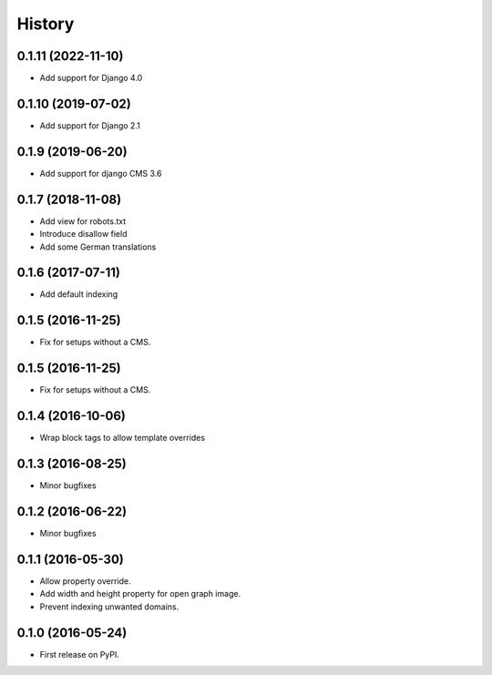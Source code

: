 .. :changelog:

History
-------

0.1.11 (2022-11-10)
+++++++++++++++++++

* Add support for Django 4.0

0.1.10 (2019-07-02)
+++++++++++++++++++

* Add support for Django 2.1

0.1.9 (2019-06-20)
++++++++++++++++++

* Add support for django CMS 3.6

0.1.7 (2018-11-08)
++++++++++++++++++

* Add view for robots.txt
* Introduce disallow field
* Add some German translations


0.1.6 (2017-07-11)
++++++++++++++++++

* Add default indexing


0.1.5 (2016-11-25)
++++++++++++++++++

* Fix for setups without a CMS.


0.1.5 (2016-11-25)
++++++++++++++++++

* Fix for setups without a CMS.


0.1.4 (2016-10-06)
++++++++++++++++++

* Wrap block tags to allow template overrides


0.1.3 (2016-08-25)
++++++++++++++++++

* Minor bugfixes


0.1.2 (2016-06-22)
++++++++++++++++++

* Minor bugfixes


0.1.1 (2016-05-30)
++++++++++++++++++

* Allow property override.
* Add width and height property for open graph image.
* Prevent indexing unwanted domains.


0.1.0 (2016-05-24)
++++++++++++++++++

* First release on PyPI.
